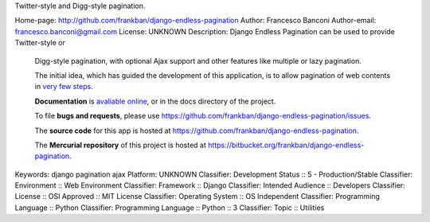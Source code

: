 Twitter-style and Digg-style pagination.

Home-page: http://github.com/frankban/django-endless-pagination
Author: Francesco Banconi
Author-email: francesco.banconi@gmail.com
License: UNKNOWN
Description: Django Endless Pagination can be used to provide Twitter-style or
        Digg-style pagination, with optional Ajax support and other features
        like multiple or lazy pagination.
        
        The initial idea, which has guided the development of this application,
        is to allow pagination of web contents in `very few steps
        <http://django-endless-pagination.readthedocs.org/en/latest/start.html>`_.
        
        **Documentation** is `avaliable online
        <http://django-endless-pagination.readthedocs.org/>`_, or in the docs
        directory of the project.
        
        To file **bugs and requests**, please use
        https://github.com/frankban/django-endless-pagination/issues.
        
        The **source code** for this app is hosted at
        https://github.com/frankban/django-endless-pagination.
        
        The **Mercurial repository** of this project is hosted at
        https://bitbucket.org/frankban/django-endless-pagination.
        
Keywords: django pagination ajax
Platform: UNKNOWN
Classifier: Development Status :: 5 - Production/Stable
Classifier: Environment :: Web Environment
Classifier: Framework :: Django
Classifier: Intended Audience :: Developers
Classifier: License :: OSI Approved :: MIT License
Classifier: Operating System :: OS Independent
Classifier: Programming Language :: Python
Classifier: Programming Language :: Python :: 3
Classifier: Topic :: Utilities
